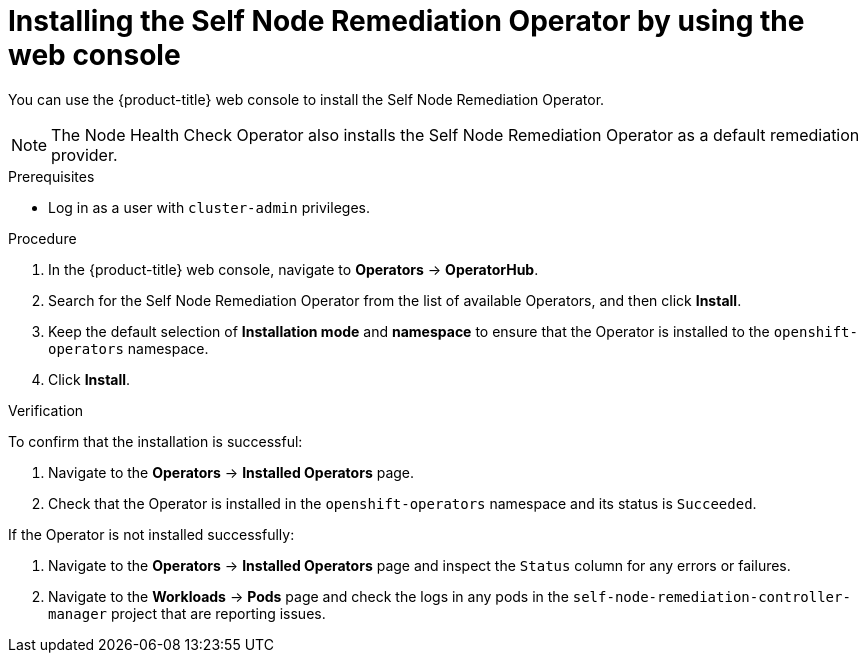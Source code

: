 // Module included in the following assemblies:
//
// *nodes/nodes/eco-self-node-remediation-operator.adoc

:_mod-docs-content-type: PROCEDURE
[id="installing-self-node-remediation-operator-using-web-console_{context}"]
= Installing the Self Node Remediation Operator by using the web console

You can use the {product-title} web console to install the Self Node Remediation Operator.

[NOTE]
====
The Node Health Check Operator also installs the Self Node Remediation Operator as a default remediation provider.
====

.Prerequisites

* Log in as a user with `cluster-admin` privileges.

.Procedure

. In the {product-title} web console, navigate to *Operators* -> *OperatorHub*.
. Search for the Self Node Remediation Operator from the list of available Operators, and then click *Install*.
. Keep the default selection of *Installation mode* and *namespace* to ensure that the Operator is installed to the `openshift-operators` namespace.
. Click *Install*.

.Verification

To confirm that the installation is successful:

. Navigate to the *Operators* -> *Installed Operators* page.
. Check that the Operator is installed in the `openshift-operators` namespace and its status is `Succeeded`.

If the Operator is not installed successfully:

. Navigate to the *Operators* -> *Installed Operators* page and inspect the `Status` column for any errors or failures.
. Navigate to the *Workloads* -> *Pods* page and check the logs in any pods in the `self-node-remediation-controller-manager` project that are reporting issues.
